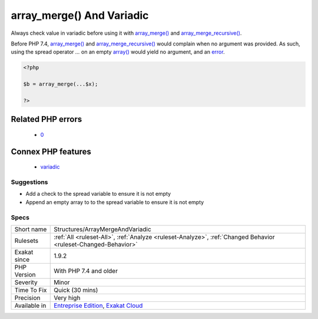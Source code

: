 .. _structures-arraymergeandvariadic:

.. _array\_merge()-and-variadic:

array_merge() And Variadic
++++++++++++++++++++++++++

.. meta::
	:description:
		array_merge() And Variadic: Always check value in variadic before using it with array_merge() and array_merge_recursive().
	:twitter:card: summary_large_image
	:twitter:site: @exakat
	:twitter:title: array_merge() And Variadic
	:twitter:description: array_merge() And Variadic: Always check value in variadic before using it with array_merge() and array_merge_recursive()
	:twitter:creator: @exakat
	:twitter:image:src: https://www.exakat.io/wp-content/uploads/2020/06/logo-exakat.png
	:og:image: https://www.exakat.io/wp-content/uploads/2020/06/logo-exakat.png
	:og:title: array_merge() And Variadic
	:og:type: article
	:og:description: Always check value in variadic before using it with array_merge() and array_merge_recursive()
	:og:url: https://php-tips.readthedocs.io/en/latest/tips/Structures/ArrayMergeAndVariadic.html
	:og:locale: en
Always check value in variadic before using it with `array_merge() <https://www.php.net/array_merge>`_ and `array_merge_recursive() <https://www.php.net/array_merge_recursive>`_.

Before PHP 7.4, `array_merge() <https://www.php.net/array_merge>`_ and `array_merge_recursive() <https://www.php.net/array_merge_recursive>`_ would complain when no argument was provided. As such, using the spread operator `...` on an empty `array() <https://www.php.net/array>`_ would yield no argument, and an `error <https://www.php.net/error>`_.

.. code-block:: php
   
   <?php
   
   $b = array_merge(...$x);
   
   ?>
Related PHP errors 
-------------------

  + `0 <https://php-errors.readthedocs.io/en/latest/messages/array_merge%28%29+expects+at+least+1+parameter%2C+0+given.html>`_



Connex PHP features
-------------------

  + `variadic <https://php-dictionary.readthedocs.io/en/latest/dictionary/variadic.ini.html>`_


Suggestions
___________

* Add a check to the spread variable to ensure it is not empty
* Append an empty array to to the spread variable to ensure it is not empty




Specs
_____

+--------------+-------------------------------------------------------------------------------------------------------------------------+
| Short name   | Structures/ArrayMergeAndVariadic                                                                                        |
+--------------+-------------------------------------------------------------------------------------------------------------------------+
| Rulesets     | :ref:`All <ruleset-All>`, :ref:`Analyze <ruleset-Analyze>`, :ref:`Changed Behavior <ruleset-Changed-Behavior>`          |
+--------------+-------------------------------------------------------------------------------------------------------------------------+
| Exakat since | 1.9.2                                                                                                                   |
+--------------+-------------------------------------------------------------------------------------------------------------------------+
| PHP Version  | With PHP 7.4 and older                                                                                                  |
+--------------+-------------------------------------------------------------------------------------------------------------------------+
| Severity     | Minor                                                                                                                   |
+--------------+-------------------------------------------------------------------------------------------------------------------------+
| Time To Fix  | Quick (30 mins)                                                                                                         |
+--------------+-------------------------------------------------------------------------------------------------------------------------+
| Precision    | Very high                                                                                                               |
+--------------+-------------------------------------------------------------------------------------------------------------------------+
| Available in | `Entreprise Edition <https://www.exakat.io/entreprise-edition>`_, `Exakat Cloud <https://www.exakat.io/exakat-cloud/>`_ |
+--------------+-------------------------------------------------------------------------------------------------------------------------+



